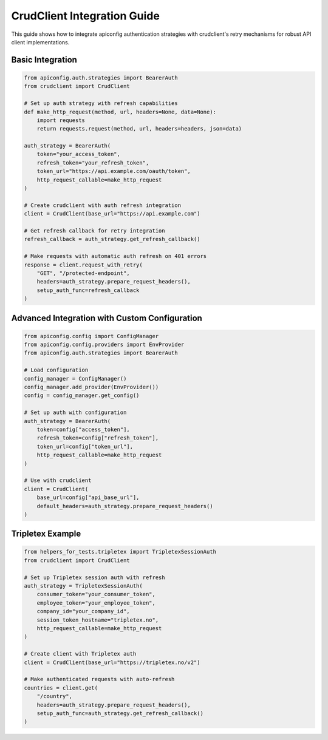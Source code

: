 CrudClient Integration Guide
============================

This guide shows how to integrate apiconfig authentication strategies with
crudclient's retry mechanisms for robust API client implementations.

Basic Integration
-----------------

.. code-block:: python

    from apiconfig.auth.strategies import BearerAuth
    from crudclient import CrudClient

    # Set up auth strategy with refresh capabilities
    def make_http_request(method, url, headers=None, data=None):
        import requests
        return requests.request(method, url, headers=headers, json=data)

    auth_strategy = BearerAuth(
        token="your_access_token",
        refresh_token="your_refresh_token",
        token_url="https://api.example.com/oauth/token",
        http_request_callable=make_http_request
    )

    # Create crudclient with auth refresh integration
    client = CrudClient(base_url="https://api.example.com")

    # Get refresh callback for retry integration
    refresh_callback = auth_strategy.get_refresh_callback()

    # Make requests with automatic auth refresh on 401 errors
    response = client.request_with_retry(
        "GET", "/protected-endpoint",
        headers=auth_strategy.prepare_request_headers(),
        setup_auth_func=refresh_callback
    )

Advanced Integration with Custom Configuration
-----------------------------------------------

.. code-block:: python

    from apiconfig.config import ConfigManager
    from apiconfig.config.providers import EnvProvider
    from apiconfig.auth.strategies import BearerAuth

    # Load configuration
    config_manager = ConfigManager()
    config_manager.add_provider(EnvProvider())
    config = config_manager.get_config()

    # Set up auth with configuration
    auth_strategy = BearerAuth(
        token=config["access_token"],
        refresh_token=config["refresh_token"],
        token_url=config["token_url"],
        http_request_callable=make_http_request
    )

    # Use with crudclient
    client = CrudClient(
        base_url=config["api_base_url"],
        default_headers=auth_strategy.prepare_request_headers()
    )

Tripletex Example
-----------------

.. code-block:: python

    from helpers_for_tests.tripletex import TripletexSessionAuth
    from crudclient import CrudClient

    # Set up Tripletex session auth with refresh
    auth_strategy = TripletexSessionAuth(
        consumer_token="your_consumer_token",
        employee_token="your_employee_token",
        company_id="your_company_id",
        session_token_hostname="tripletex.no",
        http_request_callable=make_http_request
    )

    # Create client with Tripletex auth
    client = CrudClient(base_url="https://tripletex.no/v2")

    # Make authenticated requests with auto-refresh
    countries = client.get(
        "/country",
        headers=auth_strategy.prepare_request_headers(),
        setup_auth_func=auth_strategy.get_refresh_callback()
    )